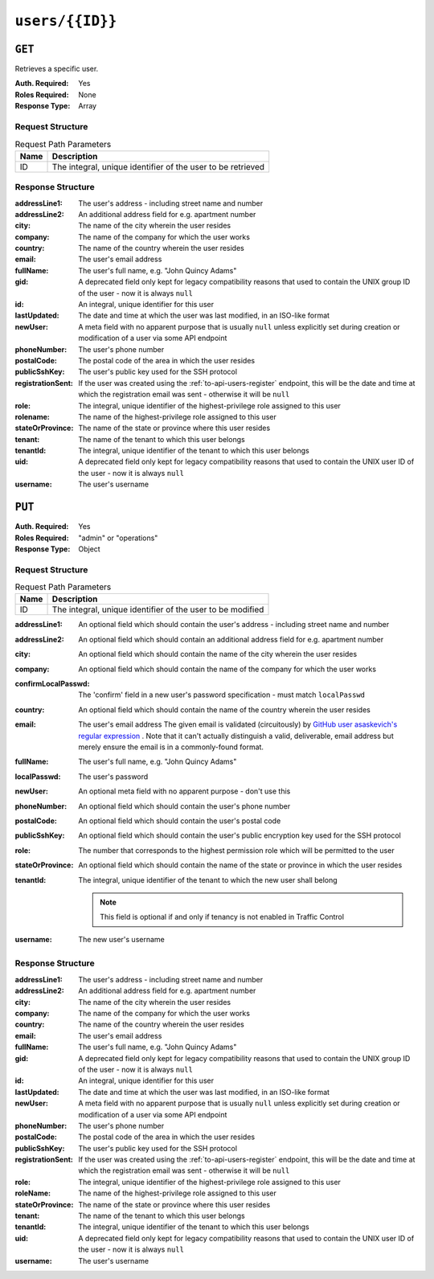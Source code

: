 ..
..
.. Licensed under the Apache License, Version 2.0 (the "License");
.. you may not use this file except in compliance with the License.
.. You may obtain a copy of the License at
..
..     http://www.apache.org/licenses/LICENSE-2.0
..
.. Unless required by applicable law or agreed to in writing, software
.. distributed under the License is distributed on an "AS IS" BASIS,
.. WITHOUT WARRANTIES OR CONDITIONS OF ANY KIND, either express or implied.
.. See the License for the specific language governing permissions and
.. limitations under the License.
..

.. _to-api-v2-users-id:

****************
``users/{{ID}}``
****************

``GET``
=======
Retrieves a specific user.

:Auth. Required: Yes
:Roles Required: None
:Response Type:  Array

Request Structure
-----------------
.. table:: Request Path Parameters

	+------+-------------------------------------------------------------+
	| Name |                       Description                           |
	+======+=============================================================+
	|  ID  | The integral, unique identifier of the user to be retrieved |
	+------+-------------------------------------------------------------+

.. code-block:: http
	:caption: Request Example

	GET /api/2.0/users/2 HTTP/1.1
	Host: trafficops.infra.ciab.test
	User-Agent: curl/7.47.0
	Accept: */*
	Cookie: mojolicious=...

Response Structure
------------------
:addressLine1:     The user's address - including street name and number
:addressLine2:     An additional address field for e.g. apartment number
:city:             The name of the city wherein the user resides
:company:          The name of the company for which the user works
:country:          The name of the country wherein the user resides
:email:            The user's email address
:fullName:         The user's full name, e.g. "John Quincy Adams"
:gid:              A deprecated field only kept for legacy compatibility reasons that used to contain the UNIX group ID of the user - now it is always ``null``
:id:               An integral, unique identifier for this user
:lastUpdated:      The date and time at which the user was last modified, in an ISO-like format
:newUser:          A meta field with no apparent purpose that is usually ``null`` unless explicitly set during creation or modification of a user via some API endpoint
:phoneNumber:      The user's phone number
:postalCode:       The postal code of the area in which the user resides
:publicSshKey:     The user's public key used for the SSH protocol
:registrationSent: If the user was created using the :ref:`to-api-users-register` endpoint, this will be the date and time at which the registration email was sent - otherwise it will be ``null``
:role:             The integral, unique identifier of the highest-privilege role assigned to this user
:rolename:         The name of the highest-privilege role assigned to this user
:stateOrProvince:  The name of the state or province where this user resides
:tenant:           The name of the tenant to which this user belongs
:tenantId:         The integral, unique identifier of the tenant to which this user belongs
:uid:              A deprecated field only kept for legacy compatibility reasons that used to contain the UNIX user ID of the user - now it is always ``null``
:username:         The user's username

.. code-block:: http
	:caption: Response Example

	HTTP/1.1 200 OK
	Access-Control-Allow-Credentials: true
	Access-Control-Allow-Headers: Origin, X-Requested-With, Content-Type, Accept, Set-Cookie, Cookie
	Access-Control-Allow-Methods: POST,GET,OPTIONS,PUT,DELETE
	Access-Control-Allow-Origin: *
	Content-Type: application/json
	Set-Cookie: mojolicious=...; Path=/; Expires=Mon, 18 Nov 2019 17:40:54 GMT; Max-Age=3600; HttpOnly
	Whole-Content-Sha512: 9vqUmt8fWEuDb+9LQJ4sGbbF4Z0a7uNyBNSWhyzAi3fBUZ5mGhd4Jx5IuSlEqiLZnYeViJJL8mpRortkHCgp5Q==
	X-Server-Name: traffic_ops_golang/
	Date: Thu, 13 Dec 2018 17:46:00 GMT
	Content-Length: 588

	{ "response": [
		{
			"username": "admin",
			"registrationSent": null,
			"addressLine1": "not a real address",
			"addressLine2": "not a real address either",
			"city": "not a real city",
			"company": "not a real company",
			"country": "not a real country",
			"email": "not@real.email",
			"fullName": "Not a real Full Name",
			"gid": null,
			"id": 2,
			"newUser": false,
			"phoneNumber": "not a real phone number",
			"postalCode": "not a real postal code",
			"publicSshKey": "not a real ssh key",
			"role": 1,
			"rolename": "admin",
			"stateOrProvince": "not a real state or province",
			"tenant": "root",
			"tenantId": 1,
			"uid": null,
			"lastUpdated": "2018-12-13 17:24:23+00"
		}
	]}

``PUT``
=======

:Auth. Required: Yes
:Roles Required: "admin" or "operations"
:Response Type:  Object

Request Structure
-----------------
.. table:: Request Path Parameters

	+------+------------------------------------------------------------+
	| Name |                       Description                          |
	+======+============================================================+
	|  ID  | The integral, unique identifier of the user to be modified |
	+------+------------------------------------------------------------+

:addressLine1:       An optional field which should contain the user's address - including street name and number
:addressLine2:       An optional field which should contain an additional address field for e.g. apartment number
:city:               An optional field which should contain the name of the city wherein the user resides
:company:            An optional field which should contain the name of the company for which the user works
:confirmLocalPasswd: The 'confirm' field in a new user's password specification - must match ``localPasswd``
:country:            An optional field which should contain the name of the country wherein the user resides
:email:              The user's email address The given email is validated (circuitously) by `GitHub user asaskevich's regular expression <https://github.com/asaskevich/govalidator/blob/9a090521c4893a35ca9a228628abf8ba93f63108/patterns.go#L7>`_ . Note that it can't actually distinguish a valid, deliverable, email address but merely ensure the email is in a commonly-found format.
:fullName:           The user's full name, e.g. "John Quincy Adams"
:localPasswd:        The user's password
:newUser:            An optional meta field with no apparent purpose - don't use this
:phoneNumber:        An optional field which should contain the user's phone number
:postalCode:         An optional field which should contain the user's postal code
:publicSshKey:       An optional field which should contain the user's public encryption key used for the SSH protocol
:role:               The number that corresponds to the highest permission role which will be permitted to the user
:stateOrProvince:    An optional field which should contain the name of the state or province in which the user resides
:tenantId:           The integral, unique identifier of the tenant to which the new user shall belong

	.. note:: This field is optional if and only if tenancy is not enabled in Traffic Control

:username: The new user's username

.. code-block:: http
	:caption: Request Structure

	PUT /api/2.0/users/2 HTTP/1.1
	Host: trafficops.infra.ciab.test
	User-Agent: curl/7.47.0
	Accept: */*
	Cookie: mojolicious=...
	Content-Length: 458
	Content-Type: application/json

	{
		"addressLine1": "not a real address",
		"addressLine2": "not a real address either",
		"city": "not a real city",
		"company": "not a real company",
		"country": "not a real country",
		"email": "not@real.email",
		"fullName": "Not a real fullName",
		"phoneNumber": "not a real phone number",
		"postalCode": "not a real postal code",
		"publicSshKey": "not a real ssh key",
		"stateOrProvince": "not a real state or province",
		"tenantId": 1,
		"role": 1,
		"username": "admin"
	}

Response Structure
------------------
:addressLine1:     The user's address - including street name and number
:addressLine2:     An additional address field for e.g. apartment number
:city:             The name of the city wherein the user resides
:company:          The name of the company for which the user works
:country:          The name of the country wherein the user resides
:email:            The user's email address
:fullName:         The user's full name, e.g. "John Quincy Adams"
:gid:              A deprecated field only kept for legacy compatibility reasons that used to contain the UNIX group ID of the user - now it is always ``null``
:id:               An integral, unique identifier for this user
:lastUpdated:      The date and time at which the user was last modified, in an ISO-like format
:newUser:          A meta field with no apparent purpose that is usually ``null`` unless explicitly set during creation or modification of a user via some API endpoint
:phoneNumber:      The user's phone number
:postalCode:       The postal code of the area in which the user resides
:publicSshKey:     The user's public key used for the SSH protocol
:registrationSent: If the user was created using the :ref:`to-api-users-register` endpoint, this will be the date and time at which the registration email was sent - otherwise it will be ``null``
:role:             The integral, unique identifier of the highest-privilege role assigned to this user
:roleName:         The name of the highest-privilege role assigned to this user
:stateOrProvince:  The name of the state or province where this user resides
:tenant:           The name of the tenant to which this user belongs
:tenantId:         The integral, unique identifier of the tenant to which this user belongs
:uid:              A deprecated field only kept for legacy compatibility reasons that used to contain the UNIX user ID of the user - now it is always ``null``
:username:         The user's username

.. code-block:: http
	:caption: Response Example

	HTTP/1.1 200 OK
	Access-Control-Allow-Credentials: true
	Access-Control-Allow-Headers: Origin, X-Requested-With, Content-Type, Accept
	Access-Control-Allow-Methods: POST,GET,OPTIONS,PUT,DELETE
	Access-Control-Allow-Origin: *
	Cache-Control: no-cache, no-store, max-age=0, must-revalidate
	Content-Type: application/json
	Date: Thu, 13 Dec 2018 17:24:23 GMT
	X-Server-Name: traffic_ops_golang/
	Set-Cookie: mojolicious=...; Path=/; Expires=Mon, 18 Nov 2019 17:40:54 GMT; Max-Age=3600; HttpOnly
	Vary: Accept-Encoding
	Whole-Content-Sha512: QKvGSIwSdreMI/OdgWv9WQfI/C1JbXSoQGGospTGfCVUJ32XNWMhmREGzojWsilW8os8b14TGYeyMLUWunf2Ug==
	Content-Length: 661

	{ "alerts": [
		{
			"level": "success",
			"text": "User update was successful."
		}
	],
	"response": {
		"registrationSent": null,
		"email": "not@real.email",
		"tenantId": 1,
		"city": "not a real city",
		"tenant": "root",
		"id": 2,
		"company": "not a real company",
		"roleName": "admin",
		"phoneNumber": "not a real phone number",
		"country": "not a real country",
		"fullName": "Not a real Full Name",
		"publicSshKey": "not a real ssh key",
		"uid": null,
		"stateOrProvince": "not a real state or province",
		"lastUpdated": "2018-12-12 16:26:32.821187+00",
		"username": "admin",
		"newUser": false,
		"addressLine2": "not a real address either",
		"role": 1,
		"addressLine1": "not a real address",
		"postalCode": "not a real postal code",
		"gid": null
	}}
